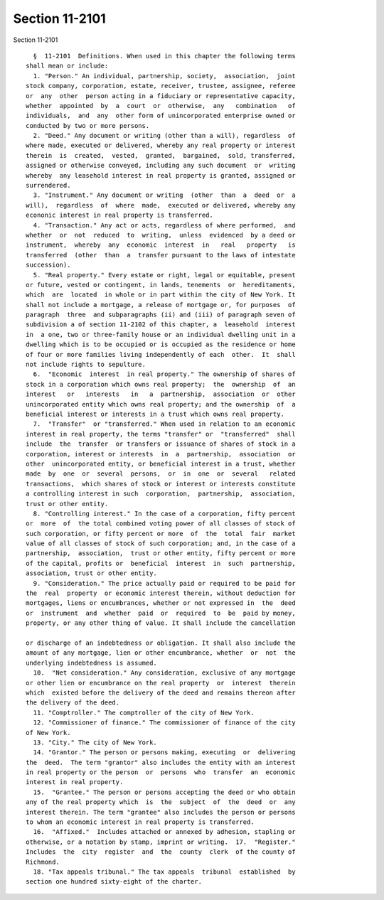 Section 11-2101
===============

Section 11-2101 ::    
        
     
        §  11-2101  Definitions. When used in this chapter the following terms
      shall mean or include:
        1. "Person." An individual, partnership, society,  association,  joint
      stock company, corporation, estate, receiver, trustee, assignee, referee
      or  any  other  person acting in a fiduciary or representative capacity,
      whether  appointed  by  a  court  or  otherwise,  any   combination   of
      individuals,  and  any  other form of unincorporated enterprise owned or
      conducted by two or more persons.
        2. "Deed." Any document or writing (other than a will), regardless  of
      where made, executed or delivered, whereby any real property or interest
      therein  is  created,  vested,  granted,  bargained,  sold, transferred,
      assigned or otherwise conveyed, including any such document  or  writing
      whereby  any leasehold interest in real property is granted, assigned or
      surrendered.
        3. "Instrument." Any document or writing  (other  than  a  deed  or  a
      will),  regardless  of  where  made,  executed or delivered, whereby any
      econonic interest in real property is transferred.
        4. "Transaction." Any act or acts, regardless of where performed,  and
      whether  or  not  reduced  to  writing,  unless  evidenced  by a deed or
      instrument,  whereby  any  economic  interest  in   real   property   is
      transferred  (other  than  a  transfer pursuant to the laws of intestate
      succession).
        5. "Real property." Every estate or right, legal or equitable, present
      or future, vested or contingent, in lands, tenements  or  hereditaments,
      which  are  located  in whole or in part within the city of New York. It
      shall not include a mortgage, a release of mortgage or, for purposes  of
      paragraph  three  and subparagraphs (ii) and (iii) of paragraph seven of
      subdivision a of section 11-2102 of this chapter, a  leasehold  interest
      in  a one, two or three-family house or an individual dwelling unit in a
      dwelling which is to be occupied or is occupied as the residence or home
      of four or more families living independently of each  other.  It  shall
      not include rights to sepulture.
        6.  "Economic  interest  in real property." The ownership of shares of
      stock in a corporation which owns real property;  the  ownership  of  an
      interest   or   interests   in   a  partnership,  association  or  other
      unincorporated entity which owns real property; and the ownership  of  a
      beneficial interest or interests in a trust which owns real property.
        7.  "Transfer"  or "transferred." When used in relation to an economic
      interest in real property, the terms "transfer" or  "transferred"  shall
      include  the  transfer  or transfers or issuance of shares of stock in a
      corporation, interest or interests  in  a  partnership,  association  or
      other  unincorporated entity, or beneficial interest in a trust, whether
      made  by  one  or  several  persons,  or  in  one  or  several   related
      transactions,  which shares of stock or interest or interests constitute
      a controlling interest in such  corporation,  partnership,  association,
      trust or other entity.
        8. "Controlling interest." In the case of a corporation, fifty percent
      or  more  of  the total combined voting power of all classes of stock of
      such corporation, or fifty percent or more  of  the  total  fair  market
      value of all classes of stock of such corporation; and, in the case of a
      partnership,  association,  trust or other entity, fifty percent or more
      of the capital, profits or  beneficial  interest  in  such  partnership,
      association, trust or other entity.
        9. "Consideration." The price actually paid or required to be paid for
      the  real  property  or economic interest therein, without deduction for
      mortgages, liens or encumbrances, whether or not expressed in  the  deed
      or  instrument  and  whether  paid  or  required  to  be  paid by money,
      property, or any other thing of value. It shall include the cancellation
    
      or discharge of an indebtedness or obligation. It shall also include the
      amount of any mortgage, lien or other encumbrance, whether  or  not  the
      underlying indebtedness is assumed.
        10.  "Net consideration." Any consideration, exclusive of any mortgage
      or other lien or encumbrance on the real property  or  interest  therein
      which  existed before the delivery of the deed and remains thereon after
      the delivery of the deed.
        11. "Comptroller." The comptroller of the city of New York.
        12. "Commissioner of finance." The commissioner of finance of the city
      of New York.
        13. "City." The city of New York.
        14. "Grantor." The person or persons making, executing  or  delivering
      the  deed.  The term "grantor" also includes the entity with an interest
      in real property or the person  or  persons  who  transfer  an  economic
      interest in real property.
        15.  "Grantee." The person or persons accepting the deed or who obtain
      any of the real property which  is  the  subject  of  the  deed  or  any
      interest therein. The term "grantee" also includes the person or persons
      to whom an economic interest in real property is transferred.
        16.  "Affixed."  Includes attached or annexed by adhesion, stapling or
      otherwise, or a notation by stamp, imprint or writing.  17.  "Register."
      Includes  the  city  register  and  the  county  clerk  of the county of
      Richmond.
        18. "Tax appeals tribunal." The tax appeals  tribunal  established  by
      section one hundred sixty-eight of the charter.
    
    
    
    
    
    
    
